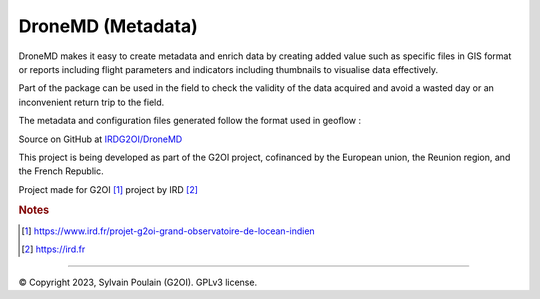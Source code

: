 DroneMD (Metadata)
==============================================
DroneMD makes it easy to create metadata and enrich data by creating added value such as specific files in GIS format or reports including flight parameters and indicators including thumbnails to visualise data effectively.

Part of the package can be used in the field to check the validity of the data acquired and avoid a wasted day or an inconvenient return trip to the field.

The metadata and configuration files generated follow the format used in geoflow : 

.. image:: https://zenodo.org/badge/DOI/10.5281/zenodo.4275926.svg
  :target: https://doi.org/10.5281/zenodo.4275926
  :alt: r-geoflow by Emmanuel Blondel

Source on GitHub at `IRDG2OI/DroneMD <https://github.com/IRDG2OI/DroneMD>`_

.. image:: docs/_static/modules.jpg
  :target: docs/_static/modules.jpg

This project is being developed as part of the G2OI project, cofinanced by the European union, the Reunion region, and the French Republic.

.. image:: docs/_static/logos_partenaires.png

Project made for G2OI [#f1]_ project by IRD [#f2]_

.. rubric:: Notes

.. [#f1] https://www.ird.fr/projet-g2oi-grand-observatoire-de-locean-indien
.. [#f2] https://ird.fr


------------------

© Copyright 2023, Sylvain Poulain (G2OI). GPLv3 license.


